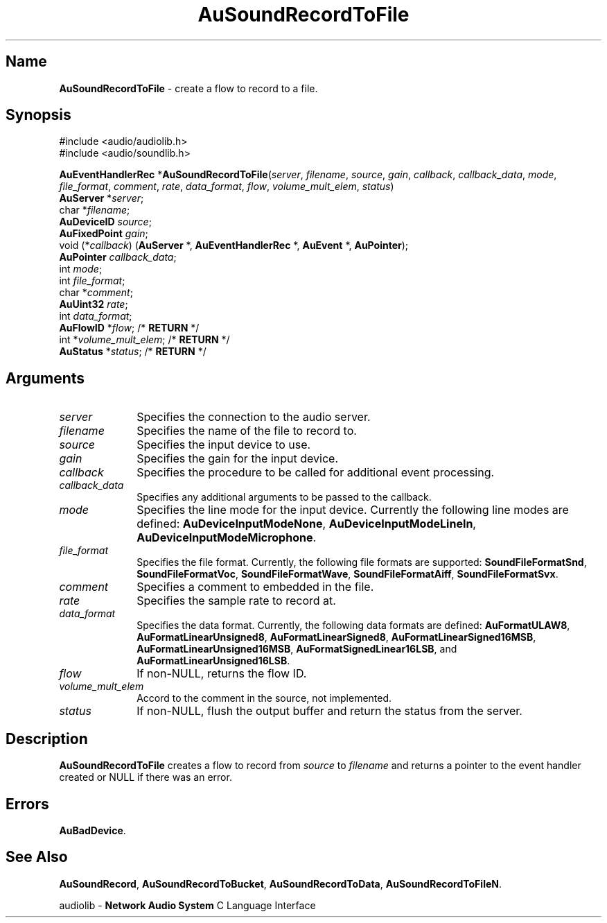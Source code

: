 .\" $NCDId: @(#)AuSRecTF.man,v 1.2 1995/05/23 23:53:09 greg Exp $
.\" copyright 1994 Steven King
.\"
.\" portions are
.\" * Copyright 1993 Network Computing Devices, Inc.
.\" *
.\" * Permission to use, copy, modify, distribute, and sell this software and its
.\" * documentation for any purpose is hereby granted without fee, provided that
.\" * the above copyright notice appear in all copies and that both that
.\" * copyright notice and this permission notice appear in supporting
.\" * documentation, and that the name Network Computing Devices, Inc. not be
.\" * used in advertising or publicity pertaining to distribution of this
.\" * software without specific, written prior permission.
.\" * 
.\" * THIS SOFTWARE IS PROVIDED 'AS-IS'.  NETWORK COMPUTING DEVICES, INC.,
.\" * DISCLAIMS ALL WARRANTIES WITH REGARD TO THIS SOFTWARE, INCLUDING WITHOUT
.\" * LIMITATION ALL IMPLIED WARRANTIES OF MERCHANTABILITY, FITNESS FOR A
.\" * PARTICULAR PURPOSE, OR NONINFRINGEMENT.  IN NO EVENT SHALL NETWORK
.\" * COMPUTING DEVICES, INC., BE LIABLE FOR ANY DAMAGES WHATSOEVER, INCLUDING
.\" * SPECIAL, INCIDENTAL OR CONSEQUENTIAL DAMAGES, INCLUDING LOSS OF USE, DATA,
.\" * OR PROFITS, EVEN IF ADVISED OF THE POSSIBILITY THEREOF, AND REGARDLESS OF
.\" * WHETHER IN AN ACTION IN CONTRACT, TORT OR NEGLIGENCE, ARISING OUT OF OR IN
.\" * CONNECTION WITH THE USE OR PERFORMANCE OF THIS SOFTWARE.
.\"
.\" $Id$
.TH AuSoundRecordToFile 3 "1.2" "soundlib"
.SH \fBName\fP
\fBAuSoundRecordToFile\fP \- create a flow to record to a file.
.SH \fBSynopsis\fP
#include <audio/audiolib.h>
.br
#include <audio/soundlib.h>
.sp 1
\fBAuEventHandlerRec\fP *\fBAuSoundRecordToFile\fP(\fIserver\fP, \fIfilename\fP, \fIsource\fP, \fIgain\fP, \fIcallback\fP, \fIcallback_data\fP, \fImode\fP, \fIfile_format\fP, \fIcomment\fP, \fIrate\fP, \fIdata_format\fP, \fIflow\fP, \fIvolume_mult_elem\fP, \fIstatus\fP)
.br
    \fBAuServer\fP *\fIserver\fP;
.br
    char *\fIfilename\fP;
.br
    \fBAuDeviceID\fP \fIsource\fP;
.br
    \fBAuFixedPoint\fP \fIgain\fP;
.br
    void (*\fIcallback\fP) (\fBAuServer\fP *, \fBAuEventHandlerRec\fP *, \fBAuEvent\fP *, \fBAuPointer\fP);
.br
    \fBAuPointer\fP \fIcallback_data\fP;
.br
    int \fImode\fP;
.br
    int \fIfile_format\fP;
.br
    char *\fIcomment\fP;
.br
    \fBAuUint32\fP \fIrate\fP;
.br
    int \fIdata_format\fP;
.br
    \fBAuFlowID\fP *\fIflow\fP; /* \fBRETURN\fP */
.br
    int *\fIvolume_mult_elem\fP; /* \fBRETURN\fP */
.br
    \fBAuStatus\fP *\fIstatus\fP; /* \fBRETURN\fP */
.SH \fBArguments\fP
.IP \fIserver\fP 1i
Specifies the connection to the audio server.
.IP \fIfilename\fP 1i
Specifies the name of the file to record to.
.IP \fIsource\fP 1i
Specifies the input device to use.
.IP \fIgain\fP 1i
Specifies the gain for the input device.
.IP \fIcallback\fP 1i
Specifies the procedure to be called for additional event processing.
.IP \fIcallback_data\fP 1i
Specifies any additional arguments to be passed to the callback.
.IP \fImode\fP 1i
Specifies the line mode for the input device.
Currently the following line modes are defined: \fBAuDeviceInputModeNone\fP, \fBAuDeviceInputModeLineIn\fP, \fBAuDeviceInputModeMicrophone\fP.
.IP \fIfile_format\fP 1i
Specifies the file format.
Currently, the following file formats are supported: \fBSoundFileFormatSnd\fP, \fBSoundFileFormatVoc\fP, \fBSoundFileFormatWave\fP, \fBSoundFileFormatAiff\fP, \fBSoundFileFormatSvx\fP.
.IP \fIcomment\fP 1i
Specifies a comment to embedded in the file.
.IP \fIrate\fP 1i
Specifies the sample rate to record at.
.IP \fIdata_format\fP 1i
Specifies the data format.
Currently, the following data formats are defined:
\fBAuFormatULAW8\fP, \fBAuFormatLinearUnsigned8\fP, \fBAuFormatLinearSigned8\fP, \fBAuFormatLinearSigned16MSB\fP, \fBAuFormatLinearUnsigned16MSB\fP, \fBAuFormatSignedLinear16LSB\fP, and \fBAuFormatLinearUnsigned16LSB\fP.
.IP \fIflow\fP 1i
If non-NULL, returns the flow ID.
.IP \fIvolume_mult_elem\fP 1i
Accord to the comment in the source, not implemented.
.IP \fIstatus\fP 1i
If non-NULL, flush the output buffer and return the status from the server.
.SH \fBDescription\fP
\fBAuSoundRecordToFile\fP creates a flow to record from \fIsource\fP to \fIfilename\fP and returns a pointer to the event handler created or NULL if there was an error.
.SH \fBErrors\fP
\fBAuBadDevice\fP.
.SH \fBSee Also\fP
\fBAuSoundRecord\fP,
\fBAuSoundRecordToBucket\fP,
\fBAuSoundRecordToData\fP,
\fBAuSoundRecordToFileN\fP.
.sp 1
audiolib \- \fBNetwork Audio System\fP C Language Interface
